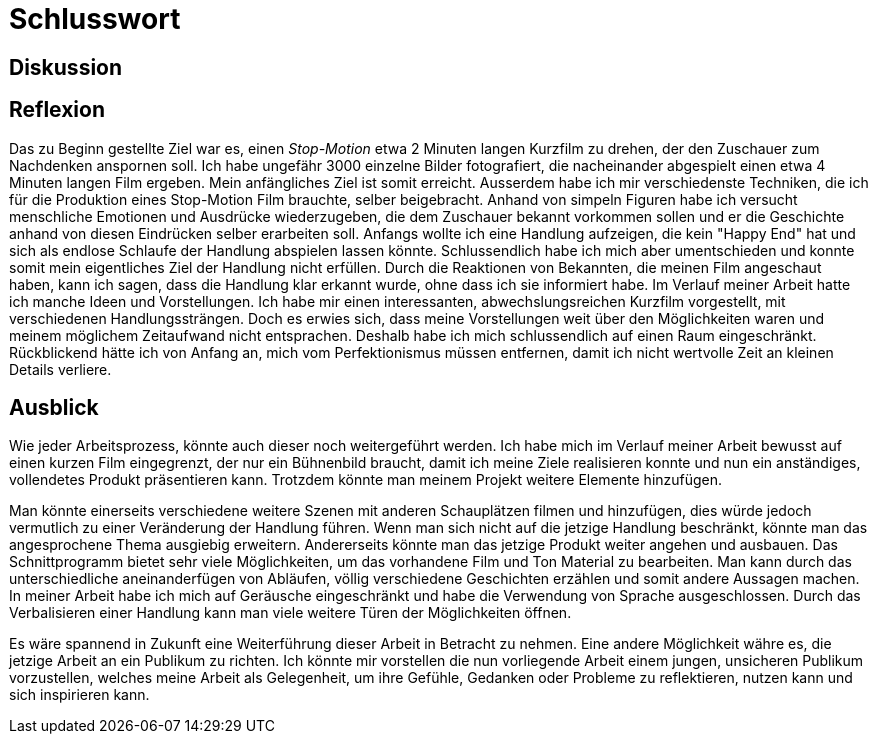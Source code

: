 = Schlusswort

== Diskussion



== Reflexion

Das zu Beginn gestellte Ziel war es, einen _Stop-Motion_ etwa 2 Minuten langen Kurzfilm zu drehen, der den Zuschauer zum Nachdenken anspornen soll.
Ich habe ungefähr 3000 einzelne Bilder fotografiert, die nacheinander abgespielt einen etwa 4 Minuten langen Film ergeben.
Mein anfängliches Ziel ist somit erreicht.
Ausserdem habe ich mir verschiedenste Techniken, die ich für die Produktion eines Stop-Motion Film brauchte, selber beigebracht.
Anhand von simpeln Figuren habe ich versucht menschliche Emotionen und Ausdrücke wiederzugeben, die dem Zuschauer bekannt vorkommen sollen und er die Geschichte anhand von diesen Eindrücken selber erarbeiten soll.
Anfangs wollte ich eine Handlung aufzeigen, die kein "Happy End" hat und sich als endlose Schlaufe der Handlung abspielen lassen könnte.
Schlussendlich habe ich mich aber umentschieden und konnte somit mein eigentliches Ziel der Handlung nicht erfüllen. 
Durch die Reaktionen von Bekannten, die meinen Film angeschaut haben, kann ich sagen, dass die Handlung klar erkannt wurde, ohne dass ich sie informiert habe.
Im Verlauf meiner Arbeit hatte ich manche Ideen und Vorstellungen.
Ich habe mir einen interessanten, abwechslungsreichen Kurzfilm vorgestellt, mit verschiedenen Handlungssträngen.
Doch es erwies sich, dass meine Vorstellungen weit über den Möglichkeiten waren und meinem möglichem Zeitaufwand nicht entsprachen.
Deshalb habe ich mich schlussendlich auf einen Raum eingeschränkt.
Rückblickend hätte ich von Anfang an, mich vom Perfektionismus müssen entfernen, damit ich nicht wertvolle Zeit an kleinen Details verliere.


== Ausblick

Wie jeder Arbeitsprozess, könnte auch dieser noch weitergeführt werden.
Ich habe mich im Verlauf meiner Arbeit bewusst auf einen kurzen Film eingegrenzt, der nur ein Bühnenbild braucht, damit ich meine Ziele realisieren konnte und nun ein anständiges, vollendetes Produkt präsentieren kann.
Trotzdem könnte man meinem Projekt weitere Elemente hinzufügen.

Man könnte einerseits verschiedene weitere Szenen mit anderen Schauplätzen filmen und hinzufügen, dies würde jedoch vermutlich zu einer Veränderung der Handlung führen.
Wenn man sich nicht auf die jetzige Handlung beschränkt, könnte man das angesprochene Thema ausgiebig erweitern.
Andererseits könnte man das jetzige Produkt weiter angehen und ausbauen.
Das Schnittprogramm bietet sehr viele Möglichkeiten, um das vorhandene Film und Ton Material zu bearbeiten.
Man kann durch das unterschiedliche aneinanderfügen von Abläufen, völlig verschiedene Geschichten erzählen und somit andere Aussagen machen.
In meiner Arbeit habe ich mich auf Geräusche eingeschränkt und habe die Verwendung von Sprache ausgeschlossen.
Durch das Verbalisieren einer Handlung kann man viele weitere Türen der Möglichkeiten öffnen.

Es wäre spannend in Zukunft eine Weiterführung dieser Arbeit in Betracht zu nehmen.
Eine andere Möglichkeit währe es, die jetzige Arbeit an ein Publikum zu richten.
Ich könnte mir vorstellen die nun vorliegende Arbeit einem jungen, unsicheren Publikum vorzustellen, welches meine Arbeit als Gelegenheit, um ihre Gefühle, Gedanken oder Probleme zu reflektieren, nutzen kann und sich inspirieren kann.
